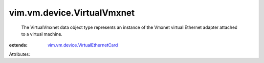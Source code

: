 .. _vim.vm.device.VirtualEthernetCard: ../../../vim/vm/device/VirtualEthernetCard.rst


vim.vm.device.VirtualVmxnet
===========================
  The VirtualVmxnet data object type represents an instance of the Vmxnet virtual Ethernet adapter attached to a virtual machine.
:extends: vim.vm.device.VirtualEthernetCard_

Attributes:

